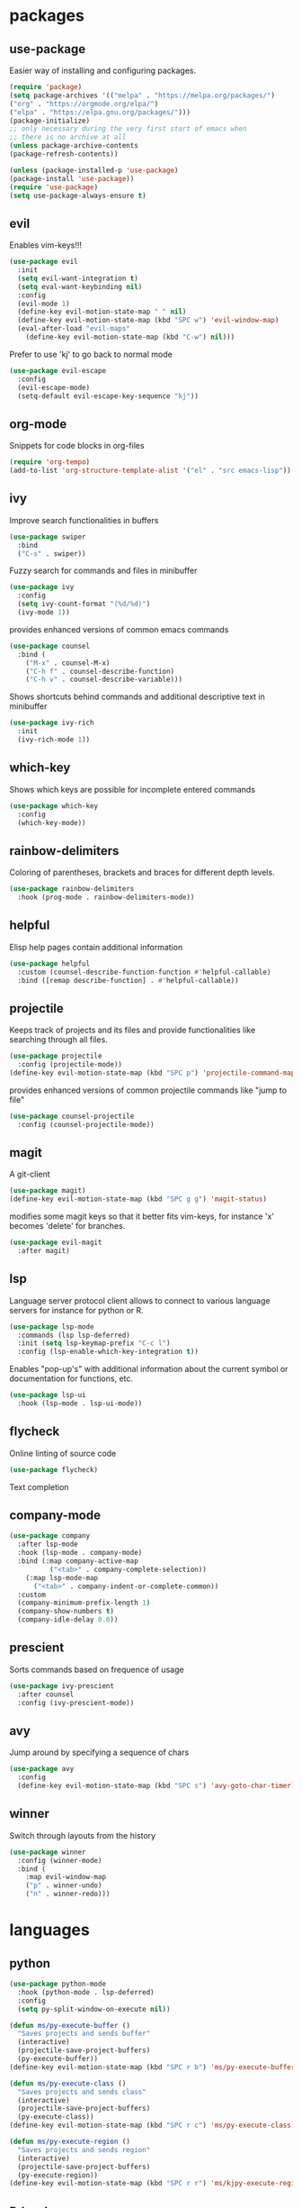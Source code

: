 #+title Emacs configuration
#+PROPERTY: header-args:emacs-lisp :tangle init.el

* packages
** use-package 

Easier way of installing and configuring packages.

   #+begin_src emacs-lisp
   (require 'package)
   (setq package-archives '(("melpa" . "https://melpa.org/packages/")
   ("org" . "https://orgmode.org/elpa/")
   ("elpa" . "https://elpa.gnu.org/packages/")))
   (package-initialize)
   ;; only necessary during the very first start of emacs when
   ;; there is no archive at all
   (unless package-archive-contents
   (package-refresh-contents))
   
   (unless (package-installed-p 'use-package)
   (package-install 'use-package))
   (require 'use-package)
   (setq use-package-always-ensure t)

   #+end_src

** evil 

Enables vim-keys!!!

   #+begin_src emacs-lisp
   (use-package evil
     :init
     (setq evil-want-integration t)
     (setq eval-want-keybinding nil)
     :config
     (evil-mode 1)
     (define-key evil-motion-state-map " " nil)
     (define-key evil-motion-state-map (kbd "SPC w") 'evil-window-map)
     (eval-after-load "evil-maps"
       (define-key evil-motion-state-map (kbd "C-w") nil)))
   #+end_src

Prefer to use 'kj' to go back to normal mode
   #+begin_src emacs-lisp
   (use-package evil-escape
     :config
     (evil-escape-mode)
     (setq-default evil-escape-key-sequence "kj"))
   #+end_src

** org-mode

Snippets for code blocks in org-files
   #+begin_src emacs-lisp
   (require 'org-tempo)
   (add-to-list 'org-structure-template-alist '("el" . "src emacs-lisp")) 
   #+end_src

** ivy

Improve search functionalities in buffers
   #+begin_src emacs-lisp
   (use-package swiper
     :bind 
     ("C-s" . swiper))
   #+end_src

Fuzzy search for commands and files in minibuffer
   #+begin_src emacs-lisp
     (use-package ivy
       :config
       (setq ivy-count-format "(%d/%d)")
       (ivy-mode 1))
   #+End_src

provides enhanced versions of common emacs commands
   #+begin_src emacs-lisp
     (use-package counsel
       :bind (
         ("M-x" . counsel-M-x)
         ("C-h f" . counsel-describe-function)
         ("C-h v" . counsel-describe-variable)))
   #+End_src
   
Shows shortcuts behind commands and additional
descriptive text in minibuffer
   #+begin_src emacs-lisp
     (use-package ivy-rich
       :init
       (ivy-rich-mode 1))
   #+End_src
** which-key

Shows which keys are possible for incomplete entered
commands
   #+begin_src emacs-lisp
   (use-package which-key
     :config
     (which-key-mode))
   #+end_src

** rainbow-delimiters

Coloring of parentheses, brackets and braces for different
depth levels.
   #+begin_src emacs-lisp
   (use-package rainbow-delimiters
     :hook (prog-mode . rainbow-delimiters-mode))
   #+end_src

** helpful

Elisp help pages contain additional information
   #+begin_src emacs-lisp
   (use-package helpful
     :custom (counsel-describe-function-function #'helpful-callable)
     :bind ([remap describe-function] . #'helpful-callable))
   #+end_src

** projectile

Keeps track of projects and its files and provide functionalities
like searching through all files.
   #+begin_src emacs-lisp
   (use-package projectile
     :config (projectile-mode))
   (define-key evil-motion-state-map (kbd "SPC p") 'projectile-command-map)
   #+end_src


provides enhanced versions of common projectile commands like
"jump to file"
   #+begin_src emacs-lisp
   (use-package counsel-projectile
     :config (counsel-projectile-mode))
   #+end_src

** magit

A git-client
   #+begin_src emacs-lisp
   (use-package magit)
   (define-key evil-motion-state-map (kbd "SPC g g") 'magit-status)
   #+end_src
  
modifies some magit keys so that it better fits vim-keys,
for instance 'x' becomes 'delete' for branches. 
   #+begin_src emacs-lisp
   (use-package evil-magit
     :after magit)
   #+end_src

** lsp

Language server protocol client allows to connect to 
various language servers for instance for python or R.
   #+begin_src emacs-lisp
   (use-package lsp-mode
     :commands (lsp lsp-deferred)
     :init (setq lsp-keymap-prefix "C-c l")
     :config (lsp-enable-which-key-integration t))
   #+end_src

Enables "pop-up's" with additional information about
the current symbol or documentation for functions, etc.
   #+begin_src emacs-lisp
   (use-package lsp-ui
     :hook (lsp-mode . lsp-ui-mode))
   #+end_src

** flycheck

Online linting of source code
   #+begin_src emacs-lisp
   (use-package flycheck)
   #+end_src

Text completion 
** company-mode
   #+begin_src emacs-lisp
   (use-package company
     :after lsp-mode
     :hook (lsp-mode . company-mode)
     :bind (:map company-active-map
             ("<tab>" . company-complete-selection))
	   (:map lsp-mode-map
	     ("<tab>" . company-indent-or-complete-common))
     :custom 
     (company-minimum-prefix-length 1)
     (company-show-numbers t)
     (company-idle-delay 0.0))
   #+end_src

** prescient

Sorts commands based on frequence of usage
   #+begin_src emacs-lisp
   (use-package ivy-prescient
     :after counsel
     :config (ivy-prescient-mode))
   #+end_src

** avy

Jump around by specifying a sequence of chars
   #+begin_src emacs-lisp
   (use-package avy
     :config
     (define-key evil-motion-state-map (kbd "SPC s") 'avy-goto-char-timer))
   #+end_src

** winner

Switch through layouts from the history
   #+begin_src emacs-lisp
   (use-package winner
     :config (winner-mode)
     :bind (
       :map evil-window-map
       ("p" . winner-undo)
       ("n" . winner-redo)))
   #+end_src
* languages
** python
   #+begin_src emacs-lisp
   (use-package python-mode
     :hook (python-mode . lsp-deferred)
     :config
     (setq py-split-window-on-execute nil))
   #+end_src

   #+begin_src emacs-lisp
   (defun ms/py-execute-buffer ()
     "Saves projects and sends buffer"
     (interactive)
     (projectile-save-project-buffers)
     (py-execute-buffer))
   (define-key evil-motion-state-map (kbd "SPC r b") 'ms/py-execute-buffer)

   (defun ms/py-execute-class ()
     "Saves projects and sends class"
     (interactive)
     (projectile-save-project-buffers)
     (py-execute-class))
   (define-key evil-motion-state-map (kbd "SPC r c") 'ms/py-execute-class)

   (defun ms/py-execute-region ()
     "Saves projects and sends region"
     (interactive)
     (projectile-save-project-buffers)
     (py-execute-region))
   (define-key evil-motion-state-map (kbd "SPC r r") 'ms/kjpy-execute-region)
   #+end_src

** R (ess)
   #+begin_src emacs-lisp
   (use-package ess
     :hook (ess-mode . lsp-deferred)
     :config (setq-default ess-style 'RStudio-)
     (setq ess-eval-visibly 't))
   #+end_src

   #+begin_src emacs-lisp

   (defun ess-pkgdown-site ()
     "Interface to tinytest"
     (interactive)
     (projectile-save-project-buffers)
     (ess-eval-linewise
      "roxygen2::roxygenize(); options(pkgdown.internet = FALSE); pkgdown::build_site(preview = FALSE)"
      "Build pkgdown site"))
   (define-key evil-motion-state-map (kbd "SPC r d s") 'ess-pkgdown-site)

   (defun ess-pkgdown-articles ()
     "Interface to tinytest"
     (interactive)
     (projectile-save-project-buffers)
     (ess-eval-linewise
      "roxygen2::roxygenize(); options(pkgdown.internet = FALSE); pkgdown::build_articles(preview = FALSE)"
      "Build pkgdown articles"))
   (define-key evil-motion-state-map (kbd "SPC r d a") 'ess-pkgdown-articles)

   (defun ess-r-tinytest ()
     "Interface to tinytest"
     (interactive)
     (projectile-save-project-buffers)
     (ess-r-package-eval-linewise
      "pkgload::load_all(); tinytest::test_all()"
      "Load package. Test with tinytest"))

   (defun ess-print-at-point ()
     "print of whats at point"
     (interactive)
     (let ((target (thing-at-point 'symbol)))
       (ess-eval-linewise
	(format "%s" target)
	(format "Print instance: %s" target))))

   (defun ess-head-at-point ()
     "prints head of whats at point"
     (interactive)
     (let ((target (thing-at-point 'symbol)))
       (ess-eval-linewise
	(format "head(%s)" target)
	(format "Head of instance: %s" target))))

   (defun ess-tail-at-point ()
     "prints tail of whats at point"
     (interactive)
     (let ((target (thing-at-point 'symbol)))
       (ess-eval-linewise
	(format "tail(%s)" target)
	(format "Tail of instance: %s" target))))

   (defun drake-load-at-point ()
     "load drake-target at point"
     (interactive)
     (let ((target (thing-at-point 'symbol)))
       (ess-eval-linewise
	(format "drake::loadd(%s)" target)
	(format "Load target: %s" target))))

   (defun drake-load-at-point-and-print ()
     "load drake-target at point and print"
     (interactive)
     (drake-load-at-point)
     (ess-print-at-point))

   (defun drake-load-at-point-and-head ()
     "load drake-target at point and print head"
     (interactive)
     (drake-load-at-point)
     (ess-head-at-point))

   (defun drake-prep-run ()
     "prep drake run"
     (interactive)
     (projectile-save-project-buffers)
     (ess-eval-linewise
      "source('prep_drake_run.R')"
      "Prepare next drake run"))

   (defun drake-exec-run ()
     "execute drake run"
     (interactive)
     (projectile-save-project-buffers)
     (ess-eval-linewise
      "execute_plans(confirm = FALSE)"
      "Execute drake run"))
   #+end_src
* ui
** general

Remove various UI-elements
   #+begin_src emacs-lisp
   (setq inhibit-startup-screen t)
   (scroll-bar-mode -1)
   (tool-bar-mode -1)
   (menu-bar-mode -1)
   (tooltip-mode -1)
   #+end_src

Add additional UI-info
   #+begin_src emacs-lisp
   (column-number-mode)
   (global-display-line-numbers-mode t)
   (setq display-line-numbers-type 'relative)
   #+end_src

General key bindings
   #+begin_src emacs-lisp
   (define-key evil-motion-state-map (kbd "SPC :") 'counsel-M-x)
   (define-key evil-motion-state-map (kbd "SPC b k") 'kill-buffer)
   (define-key evil-motion-state-map (kbd "SPC b b") 'counsel-switch-buffer)
   (define-key evil-motion-state-map (kbd "SPC b o") 'counsel-switch-buffer-other-window)
   #+end_src

** theme
   #+begin_src emacs-lisp
   (use-package doom-themes)
   (load-theme 'doom-dracula t)
   #+end_src

   #+begin_src emacs-lisp
   (use-package doom-modeline
     :init (doom-modeline-mode 1))
   #+end_src
   
